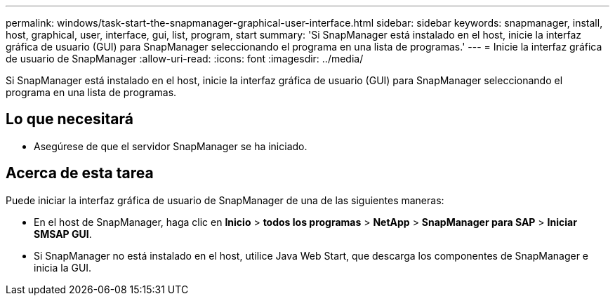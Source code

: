---
permalink: windows/task-start-the-snapmanager-graphical-user-interface.html 
sidebar: sidebar 
keywords: snapmanager, install, host, graphical, user, interface, gui, list, program, start 
summary: 'Si SnapManager está instalado en el host, inicie la interfaz gráfica de usuario (GUI) para SnapManager seleccionando el programa en una lista de programas.' 
---
= Inicie la interfaz gráfica de usuario de SnapManager
:allow-uri-read: 
:icons: font
:imagesdir: ../media/


[role="lead"]
Si SnapManager está instalado en el host, inicie la interfaz gráfica de usuario (GUI) para SnapManager seleccionando el programa en una lista de programas.



== Lo que necesitará

* Asegúrese de que el servidor SnapManager se ha iniciado.




== Acerca de esta tarea

Puede iniciar la interfaz gráfica de usuario de SnapManager de una de las siguientes maneras:

* En el host de SnapManager, haga clic en *Inicio* > *todos los programas* > *NetApp* > *SnapManager para SAP* > *Iniciar SMSAP GUI*.
* Si SnapManager no está instalado en el host, utilice Java Web Start, que descarga los componentes de SnapManager e inicia la GUI.

